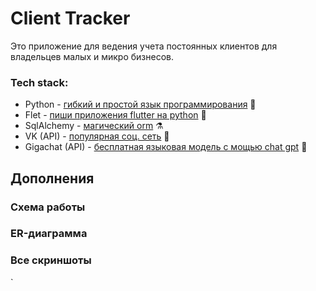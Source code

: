 * Client Tracker

Это приложение для ведения учета постоянных клиентов для владельцев малых и микро бизнесов.

*** Tech stack:
- Python - _гибкий и простой язык программирования_ 🐍
- Flet - _пиши приложения flutter на python_ 🍃
- SqlAlchemy - _магический orm_ ⚗️
- VK (API) - _популярная соц. сеть_ 📇
- Gigachat (API) - _бесплатная языковая модель с мощью chat gpt_ 🗿

** Дополнения
*** Схема работы
[[file:src/scheme.png]]
*** ER-диаграмма
[[file:src/db.png]]
*** Все скриншоты
[[file:src/dark.png]]
[[file:src/light.png]]
[[file:src/client.png]]
[[file:src/vk.png]]`
[[file:src/note.png]]
[[file:src/note_dark.png]]
[[file:src/purchase.png]]
[[file:src/purchase_dark.png]]
[[file:src/settings.png]]
[[file:src/settings_dark.png]]
